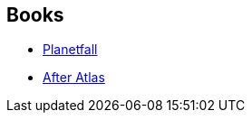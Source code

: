 :jbake-type: post
:jbake-status: published
:jbake-title: Planetfall
:jbake-tags: serie
:jbake-date: 2019-10-09
:jbake-depth: ../../
:jbake-uri: goodreads/series/Planetfall.adoc
:jbake-source: https://www.goodreads.com/series/182847
:jbake-style: goodreads goodreads-serie no-index

## Books
* link:../books/9782290137079.html[Planetfall]
* link:../books/9782290153673.html[After Atlas]
